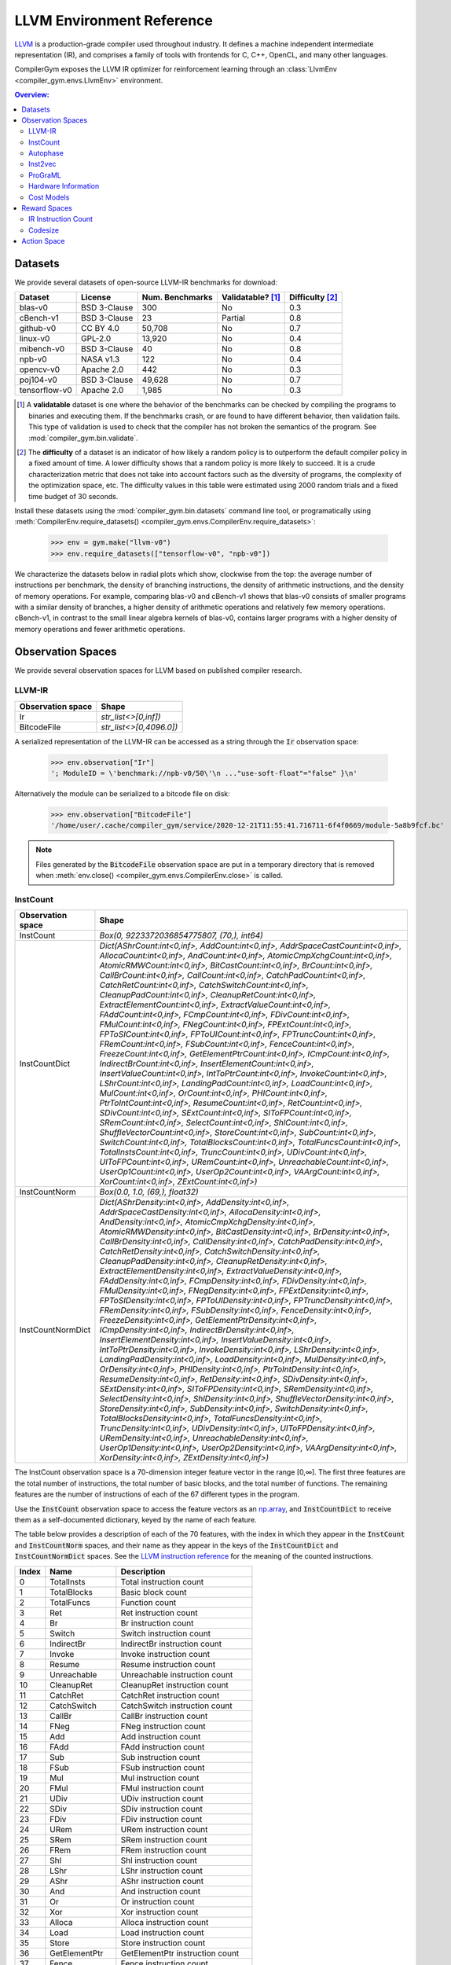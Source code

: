 LLVM Environment Reference
==========================

`LLVM <https://llvm.org/>`_ is a production-grade compiler used throughout
industry. It defines a machine independent intermediate representation (IR), and
comprises a family of tools with frontends for C, C++, OpenCL, and many other
languages.

CompilerGym exposes the LLVM IR optimizer for reinforcement learning through an
:class:`LlvmEnv <compiler_gym.envs.LlvmEnv>` environment.

.. contents:: Overview:
    :local:


Datasets
--------

We provide several datasets of open-source LLVM-IR benchmarks for download:

+------------------------+--------------+-----------------+---------------------+-------------------+
| Dataset                | License      | Num. Benchmarks | Validatable? [#f1]_ | Difficulty [#f2]_ |
+========================+==============+=================+=====================+===================+
| blas-v0                | BSD 3-Clause | 300             | No                  | 0.3               |
+------------------------+--------------+-----------------+---------------------+-------------------+
| cBench-v1              | BSD 3-Clause | 23              | Partial             | 0.8               |
+------------------------+--------------+-----------------+---------------------+-------------------+
| github-v0              | CC BY 4.0    | 50,708          | No                  | 0.7               |
+------------------------+--------------+-----------------+---------------------+-------------------+
| linux-v0               | GPL-2.0      | 13,920          | No                  | 0.4               |
+------------------------+--------------+-----------------+---------------------+-------------------+
| mibench-v0             | BSD 3-Clause | 40              | No                  | 0.8               |
+------------------------+--------------+-----------------+---------------------+-------------------+
| npb-v0                 | NASA v1.3    | 122             | No                  | 0.4               |
+------------------------+--------------+-----------------+---------------------+-------------------+
| opencv-v0              | Apache 2.0   | 442             | No                  | 0.3               |
+------------------------+--------------+-----------------+---------------------+-------------------+
| poj104-v0              | BSD 3-Clause | 49,628          | No                  | 0.7               |
+------------------------+--------------+-----------------+---------------------+-------------------+
| tensorflow-v0          | Apache 2.0   | 1,985           | No                  | 0.3               |
+------------------------+--------------+-----------------+---------------------+-------------------+

.. [#f1] A **validatable** dataset is one where the behavior of the benchmarks
         can be checked by compiling the programs to binaries and executing
         them. If the benchmarks crash, or are found to have different behavior,
         then validation fails. This type of validation is used to check that
         the compiler has not broken the semantics of the program.
         See :mod:`compiler_gym.bin.validate`.
.. [#f2] The **difficulty** of a dataset is an indicator of how likely a random
         policy is to outperform the default compiler policy in a fixed amount
         of time. A lower difficulty shows that a random policy is more likely
         to succeed. It is a crude characterization metric that does not take
         into account factors such as the diversity of programs, the complexity
         of the optimization space, etc. The difficulty values in this table
         were estimated using 2000 random trials and a fixed time budget of 30
         seconds.

Install these datasets using the :mod:`compiler_gym.bin.datasets` command line
tool, or programatically using
:meth:`CompilerEnv.require_datasets() <compiler_gym.envs.CompilerEnv.require_datasets>`:

    >>> env = gym.make("llvm-v0")
    >>> env.require_datasets(["tensorflow-v0", "npb-v0"])

We characterize the datasets below in radial plots which show, clockwise from
the top: the average number of instructions per benchmark, the density of
branching instructions, the density of arithmetic instructions, and the density
of memory operations. For example, comparing blas-v0 and cBench-v1 shows that
blas-v0 consists of smaller programs with a similar density of branches, a
higher density of arithmetic operations and relatively few memory operations.
cBench-v1, in contrast to the small linear algebra kernels of blas-v0, contains
larger programs with a higher density of memory operations and fewer arithmetic
operations.

.. image:: /_static/img/datasets.png


Observation Spaces
------------------

We provide several observation spaces for LLVM based on published compiler
research.


LLVM-IR
~~~~~~~

+--------------------------+-------------------------+
| Observation space        | Shape                   |
+==========================+=========================+
| Ir                       | `str_list<>[0,inf])`    |
+--------------------------+-------------------------+
| BitcodeFile              | `str_list<>[0,4096.0])` |
+--------------------------+-------------------------+

A serialized representation of the LLVM-IR can be accessed as a string through
the :code:`Ir` observation space:

    >>> env.observation["Ir"]
    '; ModuleID = \'benchmark://npb-v0/50\'\n ..."use-soft-float"="false" }\n'

Alternatively the module can be serialized to a bitcode file on disk:

    >>> env.observation["BitcodeFile"]
    '/home/user/.cache/compiler_gym/service/2020-12-21T11:55:41.716711-6f4f0669/module-5a8b9fcf.bc'

.. note::
    Files generated by the :code:`BitcodeFile` observation space are put in a
    temporary directory that is removed when :meth:`env.close() <compiler_gym.envs.CompilerEnv.close>` is called.


InstCount
~~~~~~~~~

+--------------------------+---------------------------------------------------------------------------------------------------------------------------------------------------------------------------------------------------------------------------------------------------------------------------------------------------------------------------------------------------------------------------------------------------------------------------------------------------------------------------------------------------------------------------------------------------------------------------------------------------------------------------------------------------------------------------------------------------------------------------------------------------------------------------------------------------------------------------------------------------------------------------------------------------------------------------------------------------------------------------------------------------------------------------------------------------------------------------------------------------------------------------------------------------------------------------------------------------------------------------------------------------------------------------------------------------------------------------------------------------------------------------------------------------------------------------------------------------------------------------------------------------------------------------------------------------------------------------------------------------------------------------------------------------------------------------------------------------------------------------------------------------------------------------------------------------------------------------------------------------------------------------------------------------------+
| Observation space        | Shape                                                                                                                                                                                                                                                                                                                                                                                                                                                                                                                                                                                                                                                                                                                                                                                                                                                                                                                                                                                                                                                                                                                                                                                                                                                                                                                                                                                                                                                                                                                                                                                                                                                                                                                                                                                                                                                                                                   |
+==========================+=========================================================================================================================================================================================================================================================================================================================================================================================================================================================================================================================================================================================================================================================================================================================================================================================================================================================================================================================================================================================================================================================================================================================================================================================================================================================================================================================================================================================================================================================================================================================================================================================================================================================================================================================================================================================================================================================================================================+
| InstCount                | `Box(0, 9223372036854775807, (70,), int64)`                                                                                                                                                                                                                                                                                                                                                                                                                                                                                                                                                                                                                                                                                                                                                                                                                                                                                                                                                                                                                                                                                                                                                                                                                                                                                                                                                                                                                                                                                                                                                                                                                                                                                                                                                                                                                                                             |
+--------------------------+---------------------------------------------------------------------------------------------------------------------------------------------------------------------------------------------------------------------------------------------------------------------------------------------------------------------------------------------------------------------------------------------------------------------------------------------------------------------------------------------------------------------------------------------------------------------------------------------------------------------------------------------------------------------------------------------------------------------------------------------------------------------------------------------------------------------------------------------------------------------------------------------------------------------------------------------------------------------------------------------------------------------------------------------------------------------------------------------------------------------------------------------------------------------------------------------------------------------------------------------------------------------------------------------------------------------------------------------------------------------------------------------------------------------------------------------------------------------------------------------------------------------------------------------------------------------------------------------------------------------------------------------------------------------------------------------------------------------------------------------------------------------------------------------------------------------------------------------------------------------------------------------------------+
| InstCountDict            | `Dict(AShrCount:int<0,inf>, AddCount:int<0,inf>, AddrSpaceCastCount:int<0,inf>, AllocaCount:int<0,inf>, AndCount:int<0,inf>, AtomicCmpXchgCount:int<0,inf>, AtomicRMWCount:int<0,inf>, BitCastCount:int<0,inf>, BrCount:int<0,inf>, CallBrCount:int<0,inf>, CallCount:int<0,inf>, CatchPadCount:int<0,inf>, CatchRetCount:int<0,inf>, CatchSwitchCount:int<0,inf>, CleanupPadCount:int<0,inf>, CleanupRetCount:int<0,inf>, ExtractElementCount:int<0,inf>, ExtractValueCount:int<0,inf>, FAddCount:int<0,inf>, FCmpCount:int<0,inf>, FDivCount:int<0,inf>, FMulCount:int<0,inf>, FNegCount:int<0,inf>, FPExtCount:int<0,inf>, FPToSICount:int<0,inf>, FPToUICount:int<0,inf>, FPTruncCount:int<0,inf>, FRemCount:int<0,inf>, FSubCount:int<0,inf>, FenceCount:int<0,inf>, FreezeCount:int<0,inf>, GetElementPtrCount:int<0,inf>, ICmpCount:int<0,inf>, IndirectBrCount:int<0,inf>, InsertElementCount:int<0,inf>, InsertValueCount:int<0,inf>, IntToPtrCount:int<0,inf>, InvokeCount:int<0,inf>, LShrCount:int<0,inf>, LandingPadCount:int<0,inf>, LoadCount:int<0,inf>, MulCount:int<0,inf>, OrCount:int<0,inf>, PHICount:int<0,inf>, PtrToIntCount:int<0,inf>, ResumeCount:int<0,inf>, RetCount:int<0,inf>, SDivCount:int<0,inf>, SExtCount:int<0,inf>, SIToFPCount:int<0,inf>, SRemCount:int<0,inf>, SelectCount:int<0,inf>, ShlCount:int<0,inf>, ShuffleVectorCount:int<0,inf>, StoreCount:int<0,inf>, SubCount:int<0,inf>, SwitchCount:int<0,inf>, TotalBlocksCount:int<0,inf>, TotalFuncsCount:int<0,inf>, TotalInstsCount:int<0,inf>, TruncCount:int<0,inf>, UDivCount:int<0,inf>, UIToFPCount:int<0,inf>, URemCount:int<0,inf>, UnreachableCount:int<0,inf>, UserOp1Count:int<0,inf>, UserOp2Count:int<0,inf>, VAArgCount:int<0,inf>, XorCount:int<0,inf>, ZExtCount:int<0,inf>)`                                                                                                               |
+--------------------------+---------------------------------------------------------------------------------------------------------------------------------------------------------------------------------------------------------------------------------------------------------------------------------------------------------------------------------------------------------------------------------------------------------------------------------------------------------------------------------------------------------------------------------------------------------------------------------------------------------------------------------------------------------------------------------------------------------------------------------------------------------------------------------------------------------------------------------------------------------------------------------------------------------------------------------------------------------------------------------------------------------------------------------------------------------------------------------------------------------------------------------------------------------------------------------------------------------------------------------------------------------------------------------------------------------------------------------------------------------------------------------------------------------------------------------------------------------------------------------------------------------------------------------------------------------------------------------------------------------------------------------------------------------------------------------------------------------------------------------------------------------------------------------------------------------------------------------------------------------------------------------------------------------+
| InstCountNorm            | `Box(0.0, 1.0, (69,), float32)`                                                                                                                                                                                                                                                                                                                                                                                                                                                                                                                                                                                                                                                                                                                                                                                                                                                                                                                                                                                                                                                                                                                                                                                                                                                                                                                                                                                                                                                                                                                                                                                                                                                                                                                                                                                                                                                                         |
+--------------------------+---------------------------------------------------------------------------------------------------------------------------------------------------------------------------------------------------------------------------------------------------------------------------------------------------------------------------------------------------------------------------------------------------------------------------------------------------------------------------------------------------------------------------------------------------------------------------------------------------------------------------------------------------------------------------------------------------------------------------------------------------------------------------------------------------------------------------------------------------------------------------------------------------------------------------------------------------------------------------------------------------------------------------------------------------------------------------------------------------------------------------------------------------------------------------------------------------------------------------------------------------------------------------------------------------------------------------------------------------------------------------------------------------------------------------------------------------------------------------------------------------------------------------------------------------------------------------------------------------------------------------------------------------------------------------------------------------------------------------------------------------------------------------------------------------------------------------------------------------------------------------------------------------------+
| InstCountNormDict        | `Dict(AShrDensity:int<0,inf>, AddDensity:int<0,inf>, AddrSpaceCastDensity:int<0,inf>, AllocaDensity:int<0,inf>, AndDensity:int<0,inf>, AtomicCmpXchgDensity:int<0,inf>, AtomicRMWDensity:int<0,inf>, BitCastDensity:int<0,inf>, BrDensity:int<0,inf>, CallBrDensity:int<0,inf>, CallDensity:int<0,inf>, CatchPadDensity:int<0,inf>, CatchRetDensity:int<0,inf>, CatchSwitchDensity:int<0,inf>, CleanupPadDensity:int<0,inf>, CleanupRetDensity:int<0,inf>, ExtractElementDensity:int<0,inf>, ExtractValueDensity:int<0,inf>, FAddDensity:int<0,inf>, FCmpDensity:int<0,inf>, FDivDensity:int<0,inf>, FMulDensity:int<0,inf>, FNegDensity:int<0,inf>, FPExtDensity:int<0,inf>, FPToSIDensity:int<0,inf>, FPToUIDensity:int<0,inf>, FPTruncDensity:int<0,inf>, FRemDensity:int<0,inf>, FSubDensity:int<0,inf>, FenceDensity:int<0,inf>, FreezeDensity:int<0,inf>, GetElementPtrDensity:int<0,inf>, ICmpDensity:int<0,inf>, IndirectBrDensity:int<0,inf>, InsertElementDensity:int<0,inf>, InsertValueDensity:int<0,inf>, IntToPtrDensity:int<0,inf>, InvokeDensity:int<0,inf>, LShrDensity:int<0,inf>, LandingPadDensity:int<0,inf>, LoadDensity:int<0,inf>, MulDensity:int<0,inf>, OrDensity:int<0,inf>, PHIDensity:int<0,inf>, PtrToIntDensity:int<0,inf>, ResumeDensity:int<0,inf>, RetDensity:int<0,inf>, SDivDensity:int<0,inf>, SExtDensity:int<0,inf>, SIToFPDensity:int<0,inf>, SRemDensity:int<0,inf>, SelectDensity:int<0,inf>, ShlDensity:int<0,inf>, ShuffleVectorDensity:int<0,inf>, StoreDensity:int<0,inf>, SubDensity:int<0,inf>, SwitchDensity:int<0,inf>, TotalBlocksDensity:int<0,inf>, TotalFuncsDensity:int<0,inf>, TruncDensity:int<0,inf>, UDivDensity:int<0,inf>, UIToFPDensity:int<0,inf>, URemDensity:int<0,inf>, UnreachableDensity:int<0,inf>, UserOp1Density:int<0,inf>, UserOp2Density:int<0,inf>, VAArgDensity:int<0,inf>, XorDensity:int<0,inf>, ZExtDensity:int<0,inf>)` |
+--------------------------+---------------------------------------------------------------------------------------------------------------------------------------------------------------------------------------------------------------------------------------------------------------------------------------------------------------------------------------------------------------------------------------------------------------------------------------------------------------------------------------------------------------------------------------------------------------------------------------------------------------------------------------------------------------------------------------------------------------------------------------------------------------------------------------------------------------------------------------------------------------------------------------------------------------------------------------------------------------------------------------------------------------------------------------------------------------------------------------------------------------------------------------------------------------------------------------------------------------------------------------------------------------------------------------------------------------------------------------------------------------------------------------------------------------------------------------------------------------------------------------------------------------------------------------------------------------------------------------------------------------------------------------------------------------------------------------------------------------------------------------------------------------------------------------------------------------------------------------------------------------------------------------------------------+

The InstCount observation space is a 70-dimension integer feature vector in the
range [0,∞]. The first three features are the total number of instructions, the
total number of basic blocks, and the total number of functions. The remaining
features are the number of instructions of each of the 67 different types in the
program.

Use the :code:`InstCount` observation space to access the feature vectors as an
`np.array <https://numpy.org/doc/stable/reference/generated/numpy.array.html>`_,
and :code:`InstCountDict` to receive them as a self-documented dictionary, keyed
by the name of each feature.

The table below provides a description of each of the 70 features, with the
index in which they appear in the :code:`InstCount` and :code:`InstCountNorm`
spaces, and their name as they appear in the keys of the :code:`InstCountDict`
and :code:`InstCountNormDict` spaces. See the `LLVM instruction reference
<https://llvm.org/docs/LangRef.html#instruction-reference>`_ for the meaning of
the counted instructions.

+-------+---------------------+---------------------------------+
| Index | Name                | Description                     |
+=======+=====================+=================================+
| 0     | TotalInsts          | Total instruction count         |
+-------+---------------------+---------------------------------+
| 1     | TotalBlocks         | Basic block count               |
+-------+---------------------+---------------------------------+
| 2     | TotalFuncs          | Function count                  |
+-------+---------------------+---------------------------------+
| 3     | Ret                 | Ret instruction count           |
+-------+---------------------+---------------------------------+
| 4     | Br                  | Br instruction count            |
+-------+---------------------+---------------------------------+
| 5     | Switch              | Switch instruction count        |
+-------+---------------------+---------------------------------+
| 6     | IndirectBr          | IndirectBr instruction count    |
+-------+---------------------+---------------------------------+
| 7     | Invoke              | Invoke instruction count        |
+-------+---------------------+---------------------------------+
| 8     | Resume              | Resume instruction count        |
+-------+---------------------+---------------------------------+
| 9     | Unreachable         | Unreachable instruction count   |
+-------+---------------------+---------------------------------+
| 10    | CleanupRet          | CleanupRet instruction count    |
+-------+---------------------+---------------------------------+
| 11    | CatchRet            | CatchRet instruction count      |
+-------+---------------------+---------------------------------+
| 12    | CatchSwitch         | CatchSwitch instruction count   |
+-------+---------------------+---------------------------------+
| 13    | CallBr              | CallBr instruction count        |
+-------+---------------------+---------------------------------+
| 14    | FNeg                | FNeg instruction count          |
+-------+---------------------+---------------------------------+
| 15    | Add                 | Add instruction count           |
+-------+---------------------+---------------------------------+
| 16    | FAdd                | FAdd instruction count          |
+-------+---------------------+---------------------------------+
| 17    | Sub                 | Sub instruction count           |
+-------+---------------------+---------------------------------+
| 18    | FSub                | FSub instruction count          |
+-------+---------------------+---------------------------------+
| 19    | Mul                 | Mul instruction count           |
+-------+---------------------+---------------------------------+
| 20    | FMul                | FMul instruction count          |
+-------+---------------------+---------------------------------+
| 21    | UDiv                | UDiv instruction count          |
+-------+---------------------+---------------------------------+
| 22    | SDiv                | SDiv instruction count          |
+-------+---------------------+---------------------------------+
| 23    | FDiv                | FDiv instruction count          |
+-------+---------------------+---------------------------------+
| 24    | URem                | URem instruction count          |
+-------+---------------------+---------------------------------+
| 25    | SRem                | SRem instruction count          |
+-------+---------------------+---------------------------------+
| 26    | FRem                | FRem instruction count          |
+-------+---------------------+---------------------------------+
| 27    | Shl                 | Shl instruction count           |
+-------+---------------------+---------------------------------+
| 28    | LShr                | LShr instruction count          |
+-------+---------------------+---------------------------------+
| 29    | AShr                | AShr instruction count          |
+-------+---------------------+---------------------------------+
| 30    | And                 | And instruction count           |
+-------+---------------------+---------------------------------+
| 31    | Or                  | Or instruction count            |
+-------+---------------------+---------------------------------+
| 32    | Xor                 | Xor instruction count           |
+-------+---------------------+---------------------------------+
| 33    | Alloca              | Alloca instruction count        |
+-------+---------------------+---------------------------------+
| 34    | Load                | Load instruction count          |
+-------+---------------------+---------------------------------+
| 35    | Store               | Store instruction count         |
+-------+---------------------+---------------------------------+
| 36    | GetElementPtr       | GetElementPtr instruction count |
+-------+---------------------+---------------------------------+
| 37    | Fence               | Fence instruction count         |
+-------+---------------------+---------------------------------+
| 38    | AtomicCmpXchg       | AtomicCmpXchg instruction count |
+-------+---------------------+---------------------------------+
| 39    | AtomicRMW           | AtomicRMW instruction count     |
+-------+---------------------+---------------------------------+
| 40    | Trunc               | Trunc instruction count         |
+-------+---------------------+---------------------------------+
| 41    | ZExt                | ZExt instruction count          |
+-------+---------------------+---------------------------------+
| 42    | SExt                | SExt instruction count          |
+-------+---------------------+---------------------------------+
| 43    | FPToUI              | FPToUI instruction count        |
+-------+---------------------+---------------------------------+
| 44    | FPToSI              | FPToSI instruction count        |
+-------+---------------------+---------------------------------+
| 45    | UIToFP              | UIToFP instruction count        |
+-------+---------------------+---------------------------------+
| 46    | SIToFP              | SIToFP instruction count        |
+-------+---------------------+---------------------------------+
| 47    | FPTrunc             | FPTrunc instruction count       |
+-------+---------------------+---------------------------------+
| 48    | FPExt               | FPExt instruction count         |
+-------+---------------------+---------------------------------+
| 49    | PtrToInt            | PtrToInt instruction count      |
+-------+---------------------+---------------------------------+
| 50    | IntToPtr            | IntToPtr instruction count      |
+-------+---------------------+---------------------------------+
| 51    | BitCast             | BitCast instruction count       |
+-------+---------------------+---------------------------------+
| 52    | AddrSpaceCast       | AddrSpaceCast instruction count |
+-------+---------------------+---------------------------------+
| 53    | CleanupPad          | CleanupPad instruction count    |
+-------+---------------------+---------------------------------+
| 54    | CatchPad            | CatchPad instruction count      |
+-------+---------------------+---------------------------------+
| 55    | ICmp                | ICmp instruction count          |
+-------+---------------------+---------------------------------+
| 56    | FCmp                | FCmp instruction count          |
+-------+---------------------+---------------------------------+
| 57    | PHI                 | PHI instruction count           |
+-------+---------------------+---------------------------------+
| 58    | Call                | Call instruction count          |
+-------+---------------------+---------------------------------+
| 59    | Select              | Select instruction count        |
+-------+---------------------+---------------------------------+
| 60    | UserOp1             | UserOp1 instruction count       |
+-------+---------------------+---------------------------------+
| 61    | UserOp2             | UserOp2 instruction count       |
+-------+---------------------+---------------------------------+
| 62    | VAArg               | VAArg instruction count         |
+-------+---------------------+---------------------------------+
| 63    | ExtractElement      | ExtractElement instruction count|
+-------+---------------------+---------------------------------+
| 64    | InsertElement       | InsertElement instruction count |
+-------+---------------------+---------------------------------+
| 65    | ShuffleVector       | ShuffleVector instruction count |
+-------+---------------------+---------------------------------+
| 66    | ExtractValue        | ExtractValue instruction count  |
+-------+---------------------+---------------------------------+
| 67    | InsertValue         | InsertValue instruction count   |
+-------+---------------------+---------------------------------+
| 68    | LandingPad          | LandingPad instruction count    |
+-------+---------------------+---------------------------------+
| 69    | Freeze              | Freeze instruction count        |
+-------+---------------------+---------------------------------+

Example values:

    >>> env.observation["InstCount"]
    array([406198,  46981,   3795,   3712,  41629,   1489,      0,      0,
                0,    151,      0,      0,      0,      0,     49,   5393,
              301,   3548,    157,   1132,    748,    152,    296,    270,
               42,     72,      0,   1228,    408,   1251,   2433,    878,
             1022,  22963, 107948,  53284,  59136,      0,      0,      0,
             2815,   7711,   3082,     14,    327,     16,    566,    328,
              888,    844,      0,  32345,      0,      0,      0,  14341,
              682,   1622,  30668,    257,      0,      0,      0,      0,
                0,      0,      0,      0,      0,      0])
    >>> env.observation["InstCountDict"]
    {'TotalInstsCount': 406198, 'TotalBlocksCount': 46981, 'TotalFuncsCount':
    3795, 'RetCount': 3712, 'BrCount': 41629, 'SwitchCount': 1489,
    'IndirectBrCount': 0, 'InvokeCount': 0, 'ResumeCount': 0,
    'UnreachableCount': 151, 'CleanupRetCount': 0, 'CatchRetCount': 0,
    'CatchSwitchCount': 0, 'CallBrCount': 0, 'FNegCount': 49, 'AddCount': 5393,
    'FAddCount': 301, 'SubCount': 3548, 'FSubCount': 157, 'MulCount': 1132,
    'FMulCount': 748, 'UDivCount': 152, 'SDivCount': 296, 'FDivCount': 270,
    'URemCount': 42, 'SRemCount': 72, 'FRemCount': 0, 'ShlCount': 1228,
    'LShrCount': 408, 'AShrCount': 1251, 'AndCount': 2433, 'OrCount': 878,
    'XorCount': 1022, 'AllocaCount': 22963, 'LoadCount': 107948, 'StoreCount':
    53284, 'GetElementPtrCount': 59136, 'FenceCount': 0, 'AtomicCmpXchgCount':
    0, 'AtomicRMWCount': 0, 'TruncCount': 2815, 'ZExtCount': 7711, 'SExtCount':
    3082, 'FPToUICount': 14, 'FPToSICount': 327, 'UIToFPCount': 16,
    'SIToFPCount': 566, 'FPTruncCount': 328, 'FPExtCount': 888, 'PtrToIntCount':
    844, 'IntToPtrCount': 0, 'BitCastCount': 32345, 'AddrSpaceCastCount': 0,
    'CleanupPadCount': 0, 'CatchPadCount': 0, 'ICmpCount': 14341, 'FCmpCount':
    682, 'PHICount': 1622, 'CallCount': 30668, 'SelectCount': 257,
    'UserOp1Count': 0, 'UserOp2Count': 0, 'VAArgCount': 0,
    'ExtractElementCount': 0, 'InsertElementCount': 0, 'ShuffleVectorCount': 0,
    'ExtractValueCount': 0, 'InsertValueCount': 0, 'LandingPadCount': 0,
    'FreezeCount': 0}

The derived spaces :code:`InstCountNorm` and :code:`InstCountNormDict` return
the instruction counts normalized to the total number of instructions (index 0
in the table above). The first feature is omitted, yield a 69-dimensionality
feature vector:

    >>> env.observation["InstCountNorm"]
    array([1.1566034e-01, 9.3427347e-03, 9.1384007e-03, 1.0248450e-01,
        3.6657001e-03, 0.0000000e+00, 0.0000000e+00, 0.0000000e+00,
        3.7173988e-04, 0.0000000e+00, 0.0000000e+00, 0.0000000e+00,
        0.0000000e+00, 1.2063082e-04, 1.3276776e-02, 7.4101792e-04,
        8.7346565e-03, 3.8651100e-04, 2.7868182e-03, 1.8414665e-03,
        3.7420174e-04, 7.2870863e-04, 6.6470046e-04, 1.0339785e-04,
        1.7725346e-04, 0.0000000e+00, 3.0231562e-03, 1.0044363e-03,
        3.0797787e-03, 5.9896898e-03, 2.1615075e-03, 2.5160143e-03,
        5.6531545e-02, 2.6575217e-01, 1.3117741e-01, 1.4558417e-01,
        0.0000000e+00, 0.0000000e+00, 0.0000000e+00, 6.9301180e-03,
        1.8983353e-02, 7.5874329e-03, 3.4465949e-05, 8.0502609e-04,
        3.9389659e-05, 1.3934091e-03, 8.0748799e-04, 2.1861261e-03,
        2.0778044e-03, 0.0000000e+00, 7.9628654e-02, 0.0000000e+00,
        0.0000000e+00, 0.0000000e+00, 3.5305440e-02, 1.6789841e-03,
        3.9931266e-03, 7.5500123e-02, 6.3269638e-04, 0.0000000e+00,
        0.0000000e+00, 0.0000000e+00, 0.0000000e+00, 0.0000000e+00,
        0.0000000e+00, 0.0000000e+00, 0.0000000e+00, 0.0000000e+00,
        0.0000000e+00], dtype=float32)
    >>> math.isclose(env.observation["InstCountNorm"][2:].sum(), 1)
    True

The InstCount observation space and its derivatives are cheap to compute,
deterministic, and platform independent.


Autophase
~~~~~~~~~

+--------------------------+---------------------------------------------------------------------------------------------------------------------------------------------------------------------------------------------------------------------------------------------------------------------------------------------------------------------------------------------------------------------------------------------------------------------------------------------------------------------------------------------------------------------------------------------------------------------------------------------------------------------------------------------------------------------------------------------------------------------------------------------------------------------------------------------------------------------------------------------------------------------------------------------------------------------------------------------------------------------------------------------------------------------------------------------------------------------------------------------------------------------------------------------------------------------------------------------------------------------------------------------------------------------------------------------------------------------------------------------------------------------------------+
| Observation space        | Shape                                                                                                                                                                                                                                                                                                                                                                                                                                                                                                                                                                                                                                                                                                                                                                                                                                                                                                                                                                                                                                                                                                                                                                                                                                                                                                                                                                           |
+==========================+=================================================================================================================================================================================================================================================================================================================================================================================================================================================================================================================================================================================================================================================================================================================================================================================================================================================================================================================================================================================================================================================================================================================================================================================================================================================================================================================================================================================+
| Autophase                | `Box(0, 9223372036854775807, (56,), int64)`                                                                                                                                                                                                                                                                                                                                                                                                                                                                                                                                                                                                                                                                                                                                                                                                                                                                                                                                                                                                                                                                                                                                                                                                                                                                                                                                     |
+--------------------------+---------------------------------------------------------------------------------------------------------------------------------------------------------------------------------------------------------------------------------------------------------------------------------------------------------------------------------------------------------------------------------------------------------------------------------------------------------------------------------------------------------------------------------------------------------------------------------------------------------------------------------------------------------------------------------------------------------------------------------------------------------------------------------------------------------------------------------------------------------------------------------------------------------------------------------------------------------------------------------------------------------------------------------------------------------------------------------------------------------------------------------------------------------------------------------------------------------------------------------------------------------------------------------------------------------------------------------------------------------------------------------+
| AutophaseDict            | `Dict(ArgsPhi:int<0,inf>, BB03Phi:int<0,inf>, BBHiPhi:int<0,inf>, BBNoPhi:int<0,inf>, BBNumArgsHi:int<0,inf>, BBNumArgsLo:int<0,inf>, BeginPhi:int<0,inf>, BlockLow:int<0,inf>, BlockMid:int<0,inf>, BranchCount:int<0,inf>, CriticalCount:int<0,inf>, NumAShrInst:int<0,inf>, NumAddInst:int<0,inf>, NumAllocaInst:int<0,inf>, NumAndInst:int<0,inf>, NumBitCastInst:int<0,inf>, NumBrInst:int<0,inf>, NumCallInst:int<0,inf>, NumEdges:int<0,inf>, NumGetElementPtrInst:int<0,inf>, NumICmpInst:int<0,inf>, NumLShrInst:int<0,inf>, NumLoadInst:int<0,inf>, NumMulInst:int<0,inf>, NumOrInst:int<0,inf>, NumPHIInst:int<0,inf>, NumRetInst:int<0,inf>, NumSExtInst:int<0,inf>, NumSelectInst:int<0,inf>, NumShlInst:int<0,inf>, NumStoreInst:int<0,inf>, NumSubInst:int<0,inf>, NumTruncInst:int<0,inf>, NumXorInst:int<0,inf>, NumZExtInst:int<0,inf>, TotalBlocks:int<0,inf>, TotalFuncs:int<0,inf>, TotalInsts:int<0,inf>, TotalMemInst:int<0,inf>, UncondBranches:int<0,inf>, binaryConstArg:int<0,inf>, const32Bit:int<0,inf>, const64Bit:int<0,inf>, morePreds:int<0,inf>, numConstOnes:int<0,inf>, numConstZeroes:int<0,inf>, onePred:int<0,inf>, onePredOneSuc:int<0,inf>, onePredTwoSuc:int<0,inf>, oneSuccessor:int<0,inf>, returnInt:int<0,inf>, testUnary:int<0,inf>, twoEach:int<0,inf>, twoPred:int<0,inf>, twoPredOneSuc:int<0,inf>, twoSuccessor:int<0,inf>)` |
+--------------------------+---------------------------------------------------------------------------------------------------------------------------------------------------------------------------------------------------------------------------------------------------------------------------------------------------------------------------------------------------------------------------------------------------------------------------------------------------------------------------------------------------------------------------------------------------------------------------------------------------------------------------------------------------------------------------------------------------------------------------------------------------------------------------------------------------------------------------------------------------------------------------------------------------------------------------------------------------------------------------------------------------------------------------------------------------------------------------------------------------------------------------------------------------------------------------------------------------------------------------------------------------------------------------------------------------------------------------------------------------------------------------------+

The Autophase observation space is a 56-dimension integer feature vector
summarizing the static LLVM-IR representation. It is described in:

    Haj-Ali, A., Huang, Q. J., Xiang, J., Moses, W., Asanovic, K., Wawrzynek,
    J., & Stoica, I. (2020).
    `AutoPhase: Juggling HLS phase orderings in random forests with deep reinforcement learning <https://proceedings.mlsys.org/paper/2020/file/4e732ced3463d06de0ca9a15b6153677-Paper.pdf>`_.
    Proceedings of Machine Learning and Systems, 2, 70-81.

Use the :code:`Autophase` observation space to access the feature vectors as an
`np.array <https://numpy.org/doc/stable/reference/generated/numpy.array.html>`_,
and :code:`AutophaseDict` to receive them as a self-documented dictionary, keyed
by the name of each feature.

The table below provides a description of each of the 56 features, with the
index in which they appear in the :code:`Autophase` vector, and their name as
they appear in the keys of the :code:`AutophaseDict` dictionary.

+-------+----------------------+------------------------------------------------------------+
| Index | Name                 | Description                                                |
+=======+======================+============================================================+
|     0 | BBNumArgsHi          | Number of BB where total args for phi nodes is gt 5        |
+-------+----------------------+------------------------------------------------------------+
|     1 | BBNumArgsLo          | Number of BB where total args for phi nodes is [1, 5]      |
+-------+----------------------+------------------------------------------------------------+
|     2 | onePred              | Number of basic blocks with 1 predecessor                  |
+-------+----------------------+------------------------------------------------------------+
|     3 | onePredOneSuc        | Number of basic blocks with 1 predecessor and 1 successor  |
+-------+----------------------+------------------------------------------------------------+
|     4 | onePredTwoSuc        | Number of basic blocks with 1 predecessor and 2 successors |
+-------+----------------------+------------------------------------------------------------+
|     5 | oneSuccessor         | Number of basic blocks with 1 successor                    |
+-------+----------------------+------------------------------------------------------------+
|     6 | twoPred              | Number of basic blocks with 2 predecessors                 |
+-------+----------------------+------------------------------------------------------------+
|     7 | twoPredOneSuc        | Number of basic blocks with 2 predecessors and 1 successor |
+-------+----------------------+------------------------------------------------------------+
|     8 | twoEach              | Number of basic blocks with 2 predecessors and successors  |
+-------+----------------------+------------------------------------------------------------+
|     9 | twoSuccessor         | Number of basic blocks with 2 successors                   |
+-------+----------------------+------------------------------------------------------------+
|    10 | morePreds            | Number of basic blocks with gt. 2 predecessors             |
+-------+----------------------+------------------------------------------------------------+
|    11 | BB03Phi              | Number of basic blocks with Phi node count in range (0, 3] |
+-------+----------------------+------------------------------------------------------------+
|    12 | BBHiPhi              | Number of basic blocks with more than 3 Phi nodes          |
+-------+----------------------+------------------------------------------------------------+
|    13 | BBNoPhi              | Number of basic blocks with no Phi nodes                   |
+-------+----------------------+------------------------------------------------------------+
|    14 | BeginPhi             | Number of Phi-nodes at beginning of BB                     |
+-------+----------------------+------------------------------------------------------------+
|    15 | BranchCount          | Number of branches                                         |
+-------+----------------------+------------------------------------------------------------+
|    16 | returnInt            | Number of calls that return an int                         |
+-------+----------------------+------------------------------------------------------------+
|    17 | CriticalCount        | Number of critical edges                                   |
+-------+----------------------+------------------------------------------------------------+
|    18 | NumEdges             | Number of edges                                            |
+-------+----------------------+------------------------------------------------------------+
|    19 | const32Bit           | Number of occurrences of 32-bit integer constants          |
+-------+----------------------+------------------------------------------------------------+
|    20 | const64Bit           | Number of occurrences of 64-bit integer constants          |
+-------+----------------------+------------------------------------------------------------+
|    21 | numConstZeroes       | Number of occurrences of constant 0                        |
+-------+----------------------+------------------------------------------------------------+
|    22 | numConstOnes         | Number of occurrences of constant 1                        |
+-------+----------------------+------------------------------------------------------------+
|    23 | UncondBranches       | Number of unconditional branches                           |
+-------+----------------------+------------------------------------------------------------+
|    24 | binaryConstArg       | Binary operations with a constant operand                  |
+-------+----------------------+------------------------------------------------------------+
|    25 | NumAShrInst          | Number of AShr instructions                                |
+-------+----------------------+------------------------------------------------------------+
|    26 | NumAddInst           | Number of Add instructions                                 |
+-------+----------------------+------------------------------------------------------------+
|    27 | NumAllocaInst        | Number of Alloca instructions                              |
+-------+----------------------+------------------------------------------------------------+
|    28 | NumAndInst           | Number of And instructions                                 |
+-------+----------------------+------------------------------------------------------------+
|    29 | BlockMid             | Number of basic blocks with instructions between [15, 500] |
+-------+----------------------+------------------------------------------------------------+
|    30 | BlockLow             | Number of basic blocks with less than 15 instructions      |
+-------+----------------------+------------------------------------------------------------+
|    31 | NumBitCastInst       | Number of BitCast instructions                             |
+-------+----------------------+------------------------------------------------------------+
|    32 | NumBrInst            | Number of Br instructions                                  |
+-------+----------------------+------------------------------------------------------------+
|    33 | NumCallInst          | Number of Call instructions                                |
+-------+----------------------+------------------------------------------------------------+
|    34 | NumGetElementPtrInst | Number of GetElementPtr instructions                       |
+-------+----------------------+------------------------------------------------------------+
|    35 | NumICmpInst          | Number of ICmp instructions                                |
+-------+----------------------+------------------------------------------------------------+
|    36 | NumLShrInst          | Number of LShr instructions                                |
+-------+----------------------+------------------------------------------------------------+
|    37 | NumLoadInst          | Number of Load instructions                                |
+-------+----------------------+------------------------------------------------------------+
|    38 | NumMulInst           | Number of Mul instructions                                 |
+-------+----------------------+------------------------------------------------------------+
|    39 | NumOrInst            | Number of Or instructions                                  |
+-------+----------------------+------------------------------------------------------------+
|    40 | NumPHIInst           | Number of PHI instructions                                 |
+-------+----------------------+------------------------------------------------------------+
|    41 | NumRetInst           | Number of Ret instructions                                 |
+-------+----------------------+------------------------------------------------------------+
|    42 | NumSExtInst          | Number of SExt instructions                                |
+-------+----------------------+------------------------------------------------------------+
|    43 | NumSelectInst        | Number of Select instructions                              |
+-------+----------------------+------------------------------------------------------------+
|    44 | NumShlInst           | Number of Shl instructions                                 |
+-------+----------------------+------------------------------------------------------------+
|    45 | NumStoreInst         | Number of Store instructions                               |
+-------+----------------------+------------------------------------------------------------+
|    46 | NumSubInst           | Number of Sub instructions                                 |
+-------+----------------------+------------------------------------------------------------+
|    47 | NumTruncInst         | Number of Trunc instructions                               |
+-------+----------------------+------------------------------------------------------------+
|    48 | NumXorInst           | Number of Xor instructions                                 |
+-------+----------------------+------------------------------------------------------------+
|    49 | NumZExtInst          | Number of ZExt instructions                                |
+-------+----------------------+------------------------------------------------------------+
|    50 | TotalBlocks          | Number of basic blocks                                     |
+-------+----------------------+------------------------------------------------------------+
|    51 | TotalInsts           | Number of instructions (of all types)                      |
+-------+----------------------+------------------------------------------------------------+
|    52 | TotalMemInst         | Number of memory instructions                              |
+-------+----------------------+------------------------------------------------------------+
|    53 | TotalFuncs           | Number of non-external functions                           |
+-------+----------------------+------------------------------------------------------------+
|    54 | ArgsPhi              | Total arguments to Phi nodes                               |
+-------+----------------------+------------------------------------------------------------+
|    55 | testUnary            | Number of Unary operations                                 |
+-------+----------------------+------------------------------------------------------------+

Example values:


    >>> env.observation["Autophase"]
    array([   0,    0,   26,   25,    1,   26,   10,    1,    8,   10,    0,
              0,    0,   37,    0,   36,    0,    2,   46,  175, 1664, 1212,
            263,   26,  193,    0,   59,    6,    0,    3,   32,    0,   36,
             10, 1058,   10,    0,  840,    0,    0,    0,    1,  416,    0,
              0,  148,   60,    0,    0,    0,   37, 3008, 2062,    9,    0,
           1262])
    >>> env.observation["AutophaseDict"]
    {'BBNumArgsHi': 0, 'BBNumArgsLo': 0, 'onePred': 26, 'onePredOneSuc': 25,
     'onePredTwoSuc': 1, 'oneSuccessor': 26, 'twoPred': 10, 'twoPredOneSuc': 1,
     'twoEach': 8, 'twoSuccessor': 10, 'morePreds': 0, 'BB03Phi': 0,
     'BBHiPhi': 0, 'BBNoPhi': 37, 'BeginPhi': 0, 'BranchCount': 36,
     'returnInt': 0, 'CriticalCount': 2, 'NumEdges': 46, 'const32Bit': 175,
     'const64Bit': 1664, 'numConstZeroes': 1212, 'numConstOnes': 263,
     'UncondBranches': 26, 'binaryConstArg': 193, 'NumAShrInst': 0,
     'NumAddInst': 59, 'NumAllocaInst': 6, 'NumAndInst': 0, 'BlockMid': 3,
     'BlockLow': 32, 'NumBitCastInst': 0, 'NumBrInst': 36, 'NumCallInst': 10, ... }


Inst2vec
~~~~~~~~

+--------------------------+--------------------------+
| Observation space        | Shape                    |
+==========================+==========================+
| Inst2vec                 | `ndarray_list<>[0,inf])` |
+--------------------------+--------------------------+
| Inst2vecEmbeddingIndices | `int32_list<>[0,inf])`   |
+--------------------------+--------------------------+
| Inst2vecPreprocessedText | `str_list<>[0,inf])`     |
+--------------------------+--------------------------+

The inst2vec observation space represents LLVM-IR as sequence of embedding
vectors, one per LLVM statement, using embeddings trained offline on a large
corpus of LLVM-IR. It is described in:

    Ben-Nun, T., Jakobovits, A. S., & Hoefler, T. (2018).
    `Neural code comprehension: A learnable representation of code semantics <https://papers.nips.cc/paper/2018/file/17c3433fecc21b57000debdf7ad5c930-Paper.pdf>`_.
    In Advances in Neural Information Processing Systems (pp. 3585-3597).

The inst2vec methodology comprises three steps, all of which are exposed as
observation spaces:

**Step 1: pre-processing**

The LLVM-IR statements are pre-processed to remove literals, identifiers, and
simplify the expressions. Using the Inst2vecPreprocessedText observation space
returns a list of pre-processed strings, one per statement. It could be useful
if you want to normalize the IR but then do your own embedding.

    >>> env.observation["Inst2vecPreprocessedText"]
    ['opaque = type opaque', ..., 'ret i32 <%ID>']

**Step 2: encoding**

Each of the pre-processed statements is mapped to an index into a vocabulary of
over 8k LLVM-IR statements. If a statement is not found in the vocabulary, it
maps to a special !UNK vocabulary item. Using the Inst2vecEmbeddingIndices
observation space returns a list of vocabulary indices. This would be useful if
you want to learn your own embeddings using the same vocabulary, or if you want
to use the inst2vec pre-trained embeddings but are processing them on a GPU
where you have already allocated and copied the embedding table, minimizing
transfer sizes.

    >>> env.observation["Inst2vecEmbeddingIndices"]
    [8564, 8564, 5, 46, ..., 257]

**Step 3: embedding**

The vocabulary indices are mapped to 200-D embedding vectors, producing an
np.array of shape (num_statements, 200). This could be fed into an LSTM to
produce a program embedding.

    >>> env.observation["Inst2vec"]
    array([[-0.26956588,  0.47407162, -0.36637706, ..., -0.49256894,
             0.8016193 ,  0.71160674],
           [-0.59749085,  0.63315004, -0.0308373 , ...,  0.14833118,
             0.86420786,  0.44808227],
           [-0.59749085,  0.63315004, -0.0308373 , ...,  0.14833118,
             0.86420786,  0.44808227],
           ...,
           [-0.37584195,  0.43671703, -0.5360456 , ...,  0.6030259 ,
             0.82574934,  0.6306344 ],
           [-0.59749085,  0.63315004, -0.0308373 , ...,  0.14833118,
             0.86420786,  0.44808227],
           [-0.43074277,  0.8589559 , -0.35770646, ...,  0.28785184,
             0.8492773 ,  0.8914213 ]], dtype=float32)

ProGraML
~~~~~~~~

+--------------------------+------------------------------------------------------+
| Observation space        | Shape                                                |
+==========================+======================================================+
| Programl                 | `str_list<>[0,inf]) -> json://networkx/MultiDiGraph` |
+--------------------------+------------------------------------------------------+

The ProGraML representation is a graph-based representation of LLVM-IR which
includes control-flow, data-flow, and call-flow. This graph is represented as
an `nx.MultiDiGraph <https://networkx.org/documentation/stable/reference/classes/multidigraph.html>`_.
ProGraML is described in:

    Cummins, C., Fisches, Z. V., Ben-Nun, T., Hoefler, T., & Leather, H. (2020).
    `ProGraML: Graph-based Deep Learning for Program Optimization and Analysis <https://arxiv.org/pdf/2003.10536.pdf>`_.
    arXiv preprint arXiv:2003.10536.

Each node in the graph represents an instruction, a variable, or a constant. A
text attribute on each node can be used to produce an initial node embedding.
Each edge in the graph has a type and a position. There are three types of
edges: call edges, data edges, and control edges. An edge position is a positive
integer which encodes the operand order for data edges and the branch number for
control edges. The diagram below visualizes the ProGraML graph for a small
program.

.. image:: /_static/img/programl.png

In the above diagram, each blue rectangular node represents an instruction, the
red diamonds are variables, the red ovals are constants, and the edges between
the nodes represent relations: blue edges are control flow, red edges are data
flow, and green edges are call flow.

Example usage:

    >>> G = env.observation["Programl"]
    >>> G
    <networkx.classes.multidigraph.MultiDiGraph object at 0x7f9d8050ffa0>
    >>> G.number_of_nodes()
    6326
    >>> G.nodes[1000]
    {'block': 8, 'features': {'full_text': ['%439 = load double, double* @tmp2, align 8']}, 'function': 0, 'text': 'load', 'type': 0}
    >>> G.edge[0, 1, 0]
    {'flow': 2, 'position': 0}


Hardware Information
~~~~~~~~~~~~~~~~~~~~

+----------------------+---------------------------------------------------------------------------------------------------------------------------------------------------------------------------------------------------------------------------------------------------------+
| Observation space    | Shape                                                                                                                                                                                                                                                   |
+======================+=========================================================================================================================================================================================================================================================+
| CpuInfo              | `Dict(cores_count:int, l1d_cache_count:int, l1d_cache_size:int, l1i_cache_count:int, l1i_cache_size:int, l2_cache_count:int, l2_cache_size:int, l3_cache_count:int, l3_cache_size:int, l4_cache_count:int, l4_cache_size:int, name:str_list<>[0,inf]))` |
+----------------------+---------------------------------------------------------------------------------------------------------------------------------------------------------------------------------------------------------------------------------------------------------+

Essential performance information about the host CPU can be accessed as JSON
dictionary, extracted using the `cpuinfo <https://github.com/pytorch/cpuinfo>`_
library.

This observation space is used for obtaining information about the target
hardware. The values are independent of the compiler and program state.

Example usage:

    >>> env.observation["CpuInfo"]
    {'cores_count': 8, 'l1d_cache_count': 8, ...}


Cost Models
~~~~~~~~~~~

+--------------------------+------------------------------------------------------------------------------------+
| Observation space        | Shape                                                                              |
+==========================+====================================================================================+
| IrInstructionCount       | `Box(0, 9223372036854775807, (1,), int64)`                                         |
+--------------------------+------------------------------------------------------------------------------------+
| IrInstructionCountO0     | `Box(0, 9223372036854775807, (1,), int64)`                                         |
+--------------------------+------------------------------------------------------------------------------------+
| IrInstructionCountO3     | `Box(0, 9223372036854775807, (1,), int64)`                                         |
+--------------------------+------------------------------------------------------------------------------------+
| IrInstructionCountOz     | `Box(0, 9223372036854775807, (1,), int64)`                                         |
+--------------------------+------------------------------------------------------------------------------------+
| ObjectTextSizeBytes      | `Box(0, 9223372036854775807, (1,), int64)`                                         |
+--------------------------+------------------------------------------------------------------------------------+
| ObjectTextSizeO0         | `Box(0, 9223372036854775807, (1,), int64)`                                         |
+--------------------------+------------------------------------------------------------------------------------+
| ObjectTextSizeO3         | `Box(0, 9223372036854775807, (1,), int64)`                                         |
+--------------------------+------------------------------------------------------------------------------------+
| ObjectTextSizeOz         | `Box(0, 9223372036854775807, (1,), int64)`                                         |
+--------------------------+------------------------------------------------------------------------------------+

Raw values from the cost models used to compute :ref:`rewards <reward>`.


.. _reward:

Reward Spaces
-------------

The goal of CompilerGym tasks is to minimize a cost function :math:`C(s)` which
takes as input the current program state :math:`s` and produces a real-valued
cost. At a given timestep, reward is the reduction in cost from the previous
state :math:`s_{t-1}` to the current state :math:`s_t`:

.. math::
    R(s_t) = C(s_{t-1}) - C(s_t)

Reward can be normalized using the cost of the program before any optimizations
are applied as the scaling factor:

.. math::
    R(s_t) = \frac{C(s_{t-1}) - C(s_t)}{C(s_{t=0})}

Normalized rewards are indicated by a :code:`Norm` suffix on the reward space
name.

Alternatively, rewards can be normalized by comparison to a baseline policy. The
baseline policies are derived from existing
`LLVM optimization levels <https://clang.llvm.org/docs/CommandGuide/clang.html#code-generation-options>`_:
:code:`-O3`, and :code:`-Oz`. When a baseline policy is used, reward is the
reduction in cost from the previous state, scaled by the *reduction in cost*
achieved by applying the baseline policy to produce a baseline state
:math:`s_b`:

.. math::
    R(s_t) = \frac{C(s_{t-1}) - C(s_t)}{{C(s_{t=0})} - C(s_b)}

These reward spaces are indicated by the baseline policy name as a suffix, e.g.
the reward space :code:`IrInstructionCountO3` is :code:`IrInstructionCount`
reward normalized to the :code:`-O3` baseline policy.


IR Instruction Count
~~~~~~~~~~~~~~~~~~~~

+------------------------+-----------------+-------------+---------------------+------------------+-----------------------+
| Reward space           | Baseline Policy | Range       |   Success Threshold | Deterministic?   | Platform dependent?   |
+========================+=================+=============+=====================+==================+=======================+
| IrInstructionCount     |                 | (-inf, inf) |                     | Yes              | No                    |
+------------------------+-----------------+-------------+---------------------+------------------+-----------------------+
| IrInstructionCountNorm |                 | (-inf, 1.0) |                     | Yes              | No                    |
+------------------------+-----------------+-------------+---------------------+------------------+-----------------------+
| IrInstructionCountO3   | :code:`-O3`     | (-inf, inf) |                 1.0 | Yes              | No                    |
+------------------------+-----------------+-------------+---------------------+------------------+-----------------------+
| IrInstructionCountOz   | :code:`-Oz`     | (-inf, inf) |                 1.0 | Yes              | No                    |
+------------------------+-----------------+-------------+---------------------+------------------+-----------------------+

The number of LLVM-IR instructions in the program can be used as a reward
signal either using the raw change in instruction count
(:code:`IrInstructionCount`), or by scaling the changes in instruction count
to the improvement made by the baseline :code:`-O3` or :code:`-Oz` LLVM
pipelines. LLVM-IR instruction count is fast to evaluate, deterministic, and
platform-independent, but is not a measure of true codesize reduction as it does
not take into account the effects of lowering.


Codesize
~~~~~~~~

+----------------------+-----------------+-------------+---------------------+------------------+-----------------------+
| Reward space         | Baseline Policy | Range       |   Success Threshold | Deterministic?   | Platform dependent?   |
+======================+=================+=============+=====================+==================+=======================+
| ObjectTextSizeBytes  |                 | (-inf, inf) |                     | Yes              | Yes                   |
+----------------------+-----------------+-------------+---------------------+------------------+-----------------------+
| ObjectTextSizeNorm   |                 | (-inf, 1.0) |                     | Yes              | Yes                   |
+----------------------+-----------------+-------------+---------------------+------------------+-----------------------+
| ObjectTextSizeO3     | :code:`-O3`     | (-inf, inf) |                 1.0 | Yes              | Yes                   |
+----------------------+-----------------+-------------+---------------------+------------------+-----------------------+
| ObjectTextSizeOz     | :code:`-Oz`     | (-inf, inf) |                 1.0 | Yes              | Yes                   |
+----------------------+-----------------+-------------+---------------------+------------------+-----------------------+

The :code:`ObjectTextSizeBytes` reward signal returns the size of the
:code:`.TEXT` section of the module after lowering to an object file, before
linking. This is more expensive to compute than :code:`IrInstructionCount`. The
object file code size depends on the target platform, see
:func:`CompilerEnv.compiler_version <compiler_gym.envs.CompilerEnv.compiler_version>`.


Action Space
------------

The LLVM action space exposes the selection of semantics-preserving optimization
transforms as a discrete space.

+-----------------------------------+------------------------------------------------------------------------------+
| Action                            | Description                                                                  |
+===================================+==============================================================================+
| `-add-discriminators`             | Add DWARF path discriminators                                                |
+-----------------------------------+------------------------------------------------------------------------------+
| `-adce`                           | Aggressive Dead Code Elimination                                             |
+-----------------------------------+------------------------------------------------------------------------------+
| `-aggressive-instcombine`         | Combine pattern based expressions                                            |
+-----------------------------------+------------------------------------------------------------------------------+
| `-alignment-from-assumptions`     | Alignment from assumptions                                                   |
+-----------------------------------+------------------------------------------------------------------------------+
| `-always-inline`                  | Inliner for always_inline functions                                          |
+-----------------------------------+------------------------------------------------------------------------------+
| `-argpromotion`                   | Promote 'by reference' arguments to scalars                                  |
+-----------------------------------+------------------------------------------------------------------------------+
| `-attributor`                     | Deduce and propagate attributes                                              |
+-----------------------------------+------------------------------------------------------------------------------+
| `-barrier`                        | A No-Op Barrier Pass                                                         |
+-----------------------------------+------------------------------------------------------------------------------+
| `-bdce`                           | Bit-Tracking Dead Code Elimination                                           |
+-----------------------------------+------------------------------------------------------------------------------+
| `-break-crit-edges`               | Break critical edges in CFG                                                  |
+-----------------------------------+------------------------------------------------------------------------------+
| `-simplifycfg`                    | Simplify the CFG                                                             |
+-----------------------------------+------------------------------------------------------------------------------+
| `-callsite-splitting`             | Call-site splitting                                                          |
+-----------------------------------+------------------------------------------------------------------------------+
| `-called-value-propagation`       | Called Value Propagation                                                     |
+-----------------------------------+------------------------------------------------------------------------------+
| `-canonicalize-aliases`           | Canonicalize aliases                                                         |
+-----------------------------------+------------------------------------------------------------------------------+
| `-consthoist`                     | Constant Hoisting                                                            |
+-----------------------------------+------------------------------------------------------------------------------+
| `-constmerge`                     | Merge Duplicate Global Constants                                             |
+-----------------------------------+------------------------------------------------------------------------------+
| `-constprop`                      | Simple constant propagation                                                  |
+-----------------------------------+------------------------------------------------------------------------------+
| `-coro-cleanup`                   | Lower all coroutine related intrinsics                                       |
+-----------------------------------+------------------------------------------------------------------------------+
| `-coro-early`                     | Lower early coroutine intrinsics                                             |
+-----------------------------------+------------------------------------------------------------------------------+
| `-coro-elide`                     | Coroutine frame allocation elision and indirect calls replacement            |
+-----------------------------------+------------------------------------------------------------------------------+
| `-coro-split`                     | Split coroutine into a set of functions driving its state machine            |
+-----------------------------------+------------------------------------------------------------------------------+
| `-correlated-propagation`         | Value Propagation                                                            |
+-----------------------------------+------------------------------------------------------------------------------+
| `-cross-dso-cfi`                  | Cross-DSO CFI                                                                |
+-----------------------------------+------------------------------------------------------------------------------+
| `-deadargelim`                    | Dead Argument Elimination                                                    |
+-----------------------------------+------------------------------------------------------------------------------+
| `-dce`                            | Dead Code Elimination                                                        |
+-----------------------------------+------------------------------------------------------------------------------+
| `-die`                            | Dead Instruction Elimination                                                 |
+-----------------------------------+------------------------------------------------------------------------------+
| `-dse`                            | Dead Store Elimination                                                       |
+-----------------------------------+------------------------------------------------------------------------------+
| `-reg2mem`                        | Demote all values to stack slots                                             |
+-----------------------------------+------------------------------------------------------------------------------+
| `-div-rem-pairs`                  | Hoist/decompose integer division and remainder                               |
+-----------------------------------+------------------------------------------------------------------------------+
| `-early-cse-memssa`               | Early CSE w/ MemorySSA                                                       |
+-----------------------------------+------------------------------------------------------------------------------+
| `-elim-avail-extern`              | Eliminate Available Externally Globals                                       |
+-----------------------------------+------------------------------------------------------------------------------+
| `-ee-instrument`                  | Instrument function entry/exit with calls to e.g. mcount()(pre inlining)     |
+-----------------------------------+------------------------------------------------------------------------------+
| `-flattencfg`                     | Flatten the CFG                                                              |
+-----------------------------------+------------------------------------------------------------------------------+
| `-float2int`                      | Float to int                                                                 |
+-----------------------------------+------------------------------------------------------------------------------+
| `-forceattrs`                     | Force set function attributes                                                |
+-----------------------------------+------------------------------------------------------------------------------+
| `-inline`                         | Function Integration/Inlining                                                |
+-----------------------------------+------------------------------------------------------------------------------+
| `-insert-gcov-profiling`          | Insert instrumentation for GCOV profiling                                    |
+-----------------------------------+------------------------------------------------------------------------------+
| `-gvn-hoist`                      | Early GVN Hoisting of Expressions                                            |
+-----------------------------------+------------------------------------------------------------------------------+
| `-gvn`                            | Global Value Numbering                                                       |
+-----------------------------------+------------------------------------------------------------------------------+
| `-globaldce`                      | Dead Global Elimination                                                      |
+-----------------------------------+------------------------------------------------------------------------------+
| `-globalopt`                      | Global Variable Optimizer                                                    |
+-----------------------------------+------------------------------------------------------------------------------+
| `-globalsplit`                    | Global splitter                                                              |
+-----------------------------------+------------------------------------------------------------------------------+
| `-guard-widening`                 | Widen guards                                                                 |
+-----------------------------------+------------------------------------------------------------------------------+
| `-hotcoldsplit`                   | Hot Cold Splitting                                                           |
+-----------------------------------+------------------------------------------------------------------------------+
| `-ipconstprop`                    | Interprocedural constant propagation                                         |
+-----------------------------------+------------------------------------------------------------------------------+
| `-ipsccp`                         | Interprocedural Sparse Conditional Constant Propagation                      |
+-----------------------------------+------------------------------------------------------------------------------+
| `-indvars`                        | Induction Variable Simplification                                            |
+-----------------------------------+------------------------------------------------------------------------------+
| `-irce`                           | Inductive range check elimination                                            |
+-----------------------------------+------------------------------------------------------------------------------+
| `-infer-address-spaces`           | Infer address spaces                                                         |
+-----------------------------------+------------------------------------------------------------------------------+
| `-inferattrs`                     | Infer set function attributes                                                |
+-----------------------------------+------------------------------------------------------------------------------+
| `-inject-tli-mappings`            | Inject TLI Mappings                                                          |
+-----------------------------------+------------------------------------------------------------------------------+
| `-instsimplify`                   | Remove redundant instructions                                                |
+-----------------------------------+------------------------------------------------------------------------------+
| `-instcombine`                    | Combine redundant instructions                                               |
+-----------------------------------+------------------------------------------------------------------------------+
| `-instnamer`                      | Assign names to anonymous instructions                                       |
+-----------------------------------+------------------------------------------------------------------------------+
| `-jump-threading`                 | Jump Threading                                                               |
+-----------------------------------+------------------------------------------------------------------------------+
| `-lcssa`                          | Loop-Closed SSA Form Pass                                                    |
+-----------------------------------+------------------------------------------------------------------------------+
| `-licm`                           | Loop Invariant Code Motion                                                   |
+-----------------------------------+------------------------------------------------------------------------------+
| `-libcalls-shrinkwrap`            | Conditionally eliminate dead library calls                                   |
+-----------------------------------+------------------------------------------------------------------------------+
| `-load-store-vectorizer`          | Vectorize load and Store instructions                                        |
+-----------------------------------+------------------------------------------------------------------------------+
| `-loop-data-prefetch`             | Loop Data Prefetch                                                           |
+-----------------------------------+------------------------------------------------------------------------------+
| `-loop-deletion`                  | Delete dead loops                                                            |
+-----------------------------------+------------------------------------------------------------------------------+
| `-loop-distribute`                | Loop Distribution                                                            |
+-----------------------------------+------------------------------------------------------------------------------+
| `-loop-fusion`                    | Loop Fusion                                                                  |
+-----------------------------------+------------------------------------------------------------------------------+
| `-loop-guard-widening`            | Widen guards (within a single loop, as a loop pass)                          |
+-----------------------------------+------------------------------------------------------------------------------+
| `-loop-idiom`                     | Recognize loop idioms                                                        |
+-----------------------------------+------------------------------------------------------------------------------+
| `-loop-instsimplify`              | Simplify instructions in loops                                               |
+-----------------------------------+------------------------------------------------------------------------------+
| `-loop-interchange`               | Interchanges loops for cache reuse                                           |
+-----------------------------------+------------------------------------------------------------------------------+
| `-loop-load-elim`                 | Loop Load Elimination                                                        |
+-----------------------------------+------------------------------------------------------------------------------+
| `-loop-predication`               | Loop predication                                                             |
+-----------------------------------+------------------------------------------------------------------------------+
| `-loop-reroll`                    | Reroll loops                                                                 |
+-----------------------------------+------------------------------------------------------------------------------+
| `-loop-rotate`                    | Rotate Loops                                                                 |
+-----------------------------------+------------------------------------------------------------------------------+
| `-loop-simplifycfg`               | Simplify loop CFG                                                            |
+-----------------------------------+------------------------------------------------------------------------------+
| `-loop-simplify`                  | Canonicalize natural loops                                                   |
+-----------------------------------+------------------------------------------------------------------------------+
| `-loop-sink`                      | Loop Sink                                                                    |
+-----------------------------------+------------------------------------------------------------------------------+
| `-loop-reduce`                    | Loop Strength Reduction                                                      |
+-----------------------------------+------------------------------------------------------------------------------+
| `-loop-unroll-and-jam`            | Unroll and Jam loops                                                         |
+-----------------------------------+------------------------------------------------------------------------------+
| `-loop-unroll`                    | Unroll loops                                                                 |
+-----------------------------------+------------------------------------------------------------------------------+
| `-loop-unswitch`                  | Unswitch loops                                                               |
+-----------------------------------+------------------------------------------------------------------------------+
| `-loop-vectorize`                 | Loop Vectorization                                                           |
+-----------------------------------+------------------------------------------------------------------------------+
| `-loop-versioning-licm`           | Loop Versioning For LICM                                                     |
+-----------------------------------+------------------------------------------------------------------------------+
| `-loop-versioning`                | Loop Versioning                                                              |
+-----------------------------------+------------------------------------------------------------------------------+
| `-loweratomic`                    | Lower atomic intrinsics to non-atomic form                                   |
+-----------------------------------+------------------------------------------------------------------------------+
| `-lower-constant-intrinsics`      | Lower constant intrinsics                                                    |
+-----------------------------------+------------------------------------------------------------------------------+
| `-lower-expect`                   | Lower 'expect' Intrinsics                                                    |
+-----------------------------------+------------------------------------------------------------------------------+
| `-lower-guard-intrinsic`          | Lower the guard intrinsic to normal control flow                             |
+-----------------------------------+------------------------------------------------------------------------------+
| `-lowerinvoke`                    | Lower invoke and unwind, for unwindless code generators                      |
+-----------------------------------+------------------------------------------------------------------------------+
| `-lower-matrix-intrinsics`        | Lower the matrix intrinsics                                                  |
+-----------------------------------+------------------------------------------------------------------------------+
| `-lowerswitch`                    | Lower SwitchInst's to branches                                               |
+-----------------------------------+------------------------------------------------------------------------------+
| `-lower-widenable-condition`      | Lower the widenable condition to default true value                          |
+-----------------------------------+------------------------------------------------------------------------------+
| `-memcpyopt`                      | MemCpy Optimization                                                          |
+-----------------------------------+------------------------------------------------------------------------------+
| `-mergefunc`                      | Merge Functions                                                              |
+-----------------------------------+------------------------------------------------------------------------------+
| `-mergeicmps`                     | Merge contiguous icmps into a memcmp                                         |
+-----------------------------------+------------------------------------------------------------------------------+
| `-mldst-motion`                   | MergedLoadStoreMotion                                                        |
+-----------------------------------+------------------------------------------------------------------------------+
| `-sancov`                         | Pass for instrumenting coverage on functions                                 |
+-----------------------------------+------------------------------------------------------------------------------+
| `-name-anon-globals`              | Provide a name to nameless globals                                           |
+-----------------------------------+------------------------------------------------------------------------------+
| `-nary-reassociate`               | Nary reassociation                                                           |
+-----------------------------------+------------------------------------------------------------------------------+
| `-newgvn`                         | Global Value Numbering                                                       |
+-----------------------------------+------------------------------------------------------------------------------+
| `-pgo-memop-opt`                  | Optimize memory intrinsic using its size value profile                       |
+-----------------------------------+------------------------------------------------------------------------------+
| `-partial-inliner`                | Partial Inliner                                                              |
+-----------------------------------+------------------------------------------------------------------------------+
| `-partially-inline-libcalls`      | Partially inline calls to library functions                                  |
+-----------------------------------+------------------------------------------------------------------------------+
| `-post-inline-ee-instrument`      | Instrument function entry/exit with calls to e.g. mcount()" "(post inlining) |
+-----------------------------------+------------------------------------------------------------------------------+
| `-functionattrs`                  | Deduce function attributes                                                   |
+-----------------------------------+------------------------------------------------------------------------------+
| `-mem2reg`                        | Promote Memory to " "Register                                                |
+-----------------------------------+------------------------------------------------------------------------------+
| `-prune-eh`                       | Remove unused exception handling info                                        |
+-----------------------------------+------------------------------------------------------------------------------+
| `-reassociate`                    | Reassociate expressions                                                      |
+-----------------------------------+------------------------------------------------------------------------------+
| `-redundant-dbg-inst-elim`        | Redundant Dbg Instruction Elimination                                        |
+-----------------------------------+------------------------------------------------------------------------------+
| `-rpo-functionattrs`              | Deduce function attributes in RPO                                            |
+-----------------------------------+------------------------------------------------------------------------------+
| `-rewrite-statepoints-for-gc`     | Make relocations explicit at statepoints                                     |
+-----------------------------------+------------------------------------------------------------------------------+
| `-sccp`                           | Sparse Conditional Constant Propagation                                      |
+-----------------------------------+------------------------------------------------------------------------------+
| `-slp-vectorizer`                 | SLP Vectorizer                                                               |
+-----------------------------------+------------------------------------------------------------------------------+
| `-sroa`                           | Scalar Replacement Of Aggregates                                             |
+-----------------------------------+------------------------------------------------------------------------------+
| `-scalarizer`                     | Scalarize vector operations                                                  |
+-----------------------------------+------------------------------------------------------------------------------+
| `-separate-const-offset-from-gep` | Split GEPs to a variadic base and a constant offset for better CSE           |
+-----------------------------------+------------------------------------------------------------------------------+
| `-simple-loop-unswitch`           | Simple unswitch loops                                                        |
+-----------------------------------+------------------------------------------------------------------------------+
| `-sink`                           | Code sinking                                                                 |
+-----------------------------------+------------------------------------------------------------------------------+
| `-speculative-execution`          | Speculatively execute instructions                                           |
+-----------------------------------+------------------------------------------------------------------------------+
| `-slsr`                           | Straight line strength reduction                                             |
+-----------------------------------+------------------------------------------------------------------------------+
| `-strip-dead-prototypes`          | Strip Unused Function Prototypes                                             |
+-----------------------------------+------------------------------------------------------------------------------+
| `-strip-debug-declare`            | Strip all llvm.dbg.declare intrinsics                                        |
+-----------------------------------+------------------------------------------------------------------------------+
| `-strip-nondebug`                 | Strip all symbols, except dbg symbols, from a module                         |
+-----------------------------------+------------------------------------------------------------------------------+
| `-strip`                          | Strip all symbols from a module                                              |
+-----------------------------------+------------------------------------------------------------------------------+
| `-tailcallelim`                   | Tail Call Elimination                                                        |
+-----------------------------------+------------------------------------------------------------------------------+
| `-mergereturn`                    | Unify function exit nodes                                                    |
+-----------------------------------+------------------------------------------------------------------------------+
